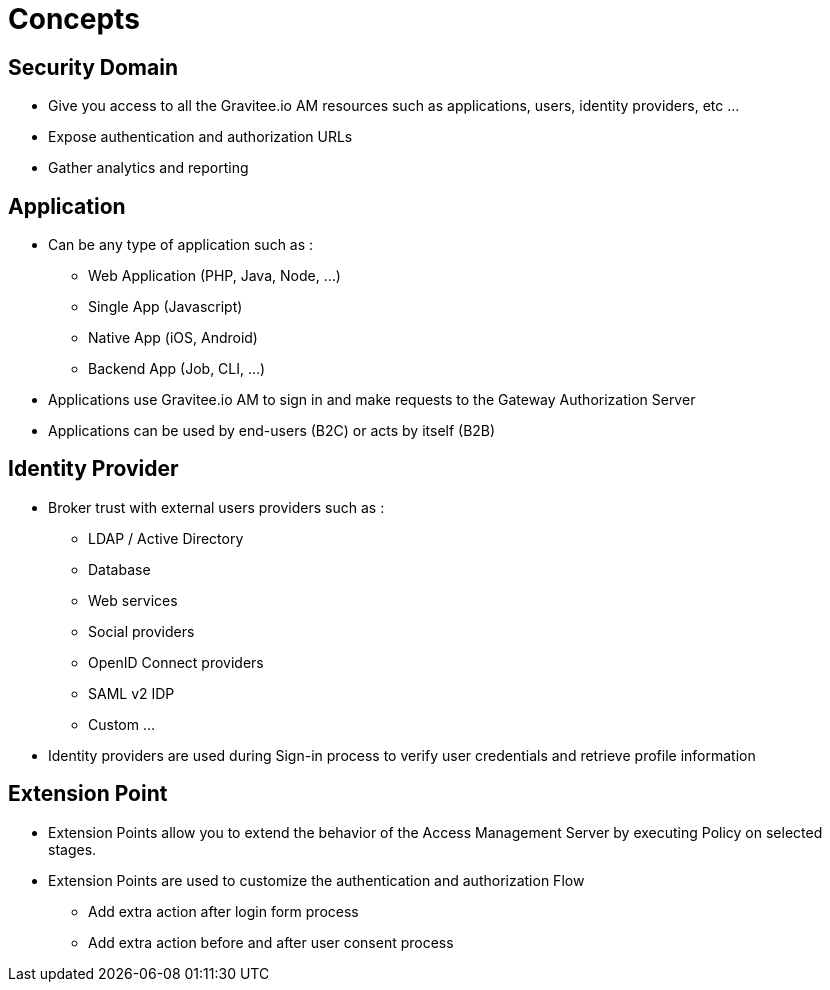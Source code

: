 = Concepts
:page-sidebar: am_3_x_sidebar
:page-permalink: am/current/am_overview_concepts.html
:page-folder: am/overview
:page-toc: false
:page-layout: am

[[gravitee-am-concepts-security-domain]]
== Security Domain
* Give you access to all the Gravitee.io AM resources such as applications, users, identity providers, etc ...
* Expose authentication and authorization URLs
* Gather analytics and reporting

[[gravitee-am-concepts-application]]
== Application
* Can be any type of application such as :
** Web Application (PHP, Java, Node, …)
** Single App (Javascript)
** Native App (iOS, Android)
** Backend App (Job, CLI, …)
* Applications use Gravitee.io AM to sign in and make requests to the Gateway Authorization Server
* Applications can be used by end-users (B2C) or acts by itself (B2B)

[[gravitee-am-concepts-idp]]
== Identity Provider
* Broker trust with external users providers such as :
** LDAP / Active Directory
** Database
** Web services
** Social providers
** OpenID Connect providers
** SAML v2 IDP
** Custom …
* Identity providers are used during Sign-in process to verify user credentials and retrieve profile information

[[gravitee-am-concepts-extension-point]]
== Extension Point
* Extension Points allow you to extend the behavior of the Access Management Server by executing Policy on selected stages.
* Extension Points are used to customize the authentication and authorization Flow
** Add extra action after login form process
** Add extra action before and after user consent process
